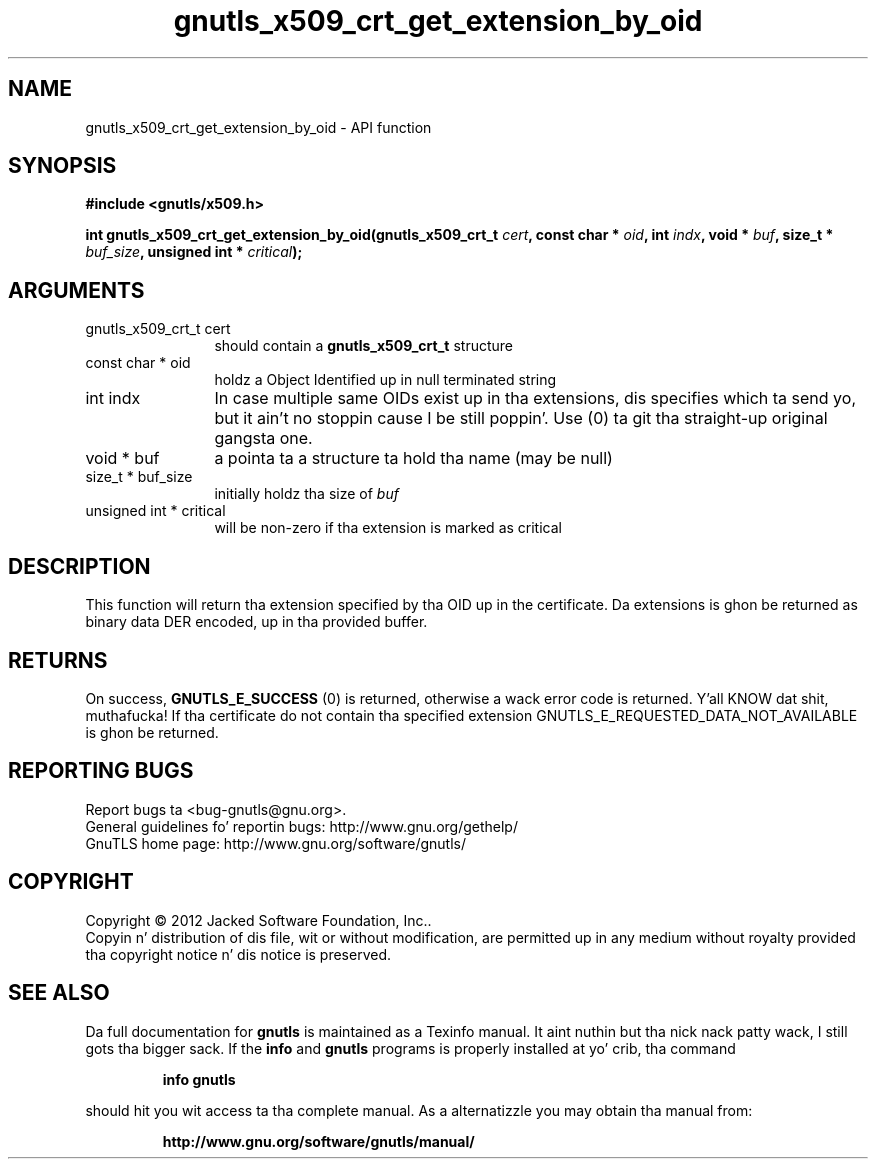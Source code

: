 .\" DO NOT MODIFY THIS FILE!  Dat shiznit was generated by gdoc.
.TH "gnutls_x509_crt_get_extension_by_oid" 3 "3.1.15" "gnutls" "gnutls"
.SH NAME
gnutls_x509_crt_get_extension_by_oid \- API function
.SH SYNOPSIS
.B #include <gnutls/x509.h>
.sp
.BI "int gnutls_x509_crt_get_extension_by_oid(gnutls_x509_crt_t " cert ", const char * " oid ", int " indx ", void * " buf ", size_t * " buf_size ", unsigned int * " critical ");"
.SH ARGUMENTS
.IP "gnutls_x509_crt_t cert" 12
should contain a \fBgnutls_x509_crt_t\fP structure
.IP "const char * oid" 12
holdz a Object Identified up in null terminated string
.IP "int indx" 12
In case multiple same OIDs exist up in tha extensions, dis specifies which ta send yo, but it ain't no stoppin cause I be still poppin'. Use (0) ta git tha straight-up original gangsta one.
.IP "void * buf" 12
a pointa ta a structure ta hold tha name (may be null)
.IP "size_t * buf_size" 12
initially holdz tha size of  \fIbuf\fP 
.IP "unsigned int * critical" 12
will be non\-zero if tha extension is marked as critical
.SH "DESCRIPTION"
This function will return tha extension specified by tha OID up in the
certificate.  Da extensions is ghon be returned as binary data DER
encoded, up in tha provided buffer.
.SH "RETURNS"
On success, \fBGNUTLS_E_SUCCESS\fP (0) is returned,
otherwise a wack error code is returned. Y'all KNOW dat shit, muthafucka! If tha certificate do not
contain tha specified extension
GNUTLS_E_REQUESTED_DATA_NOT_AVAILABLE is ghon be returned.
.SH "REPORTING BUGS"
Report bugs ta <bug-gnutls@gnu.org>.
.br
General guidelines fo' reportin bugs: http://www.gnu.org/gethelp/
.br
GnuTLS home page: http://www.gnu.org/software/gnutls/

.SH COPYRIGHT
Copyright \(co 2012 Jacked Software Foundation, Inc..
.br
Copyin n' distribution of dis file, wit or without modification,
are permitted up in any medium without royalty provided tha copyright
notice n' dis notice is preserved.
.SH "SEE ALSO"
Da full documentation for
.B gnutls
is maintained as a Texinfo manual. It aint nuthin but tha nick nack patty wack, I still gots tha bigger sack.  If the
.B info
and
.B gnutls
programs is properly installed at yo' crib, tha command
.IP
.B info gnutls
.PP
should hit you wit access ta tha complete manual.
As a alternatizzle you may obtain tha manual from:
.IP
.B http://www.gnu.org/software/gnutls/manual/
.PP
